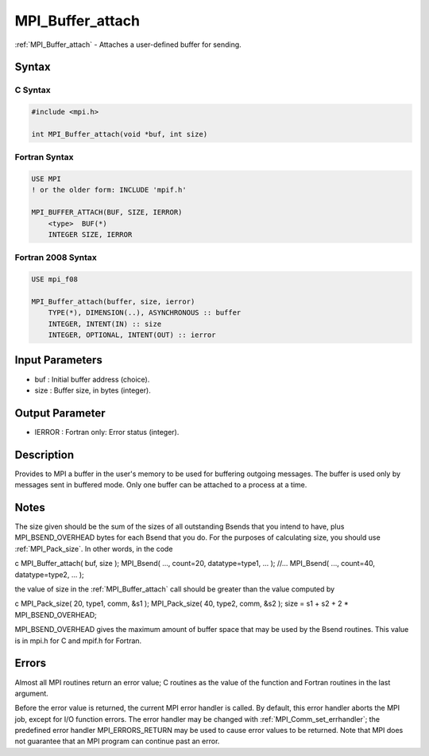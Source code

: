 .. _mpi_buffer_attach:

MPI_Buffer_attach
=================

.. include_body

:ref:`MPI_Buffer_attach` - Attaches a user-defined buffer for sending.

Syntax
------

C Syntax
^^^^^^^^

.. code:: C

   #include <mpi.h>

   int MPI_Buffer_attach(void *buf, int size)

Fortran Syntax
^^^^^^^^^^^^^^

.. code:: Fortran

   USE MPI
   ! or the older form: INCLUDE 'mpif.h'

   MPI_BUFFER_ATTACH(BUF, SIZE, IERROR)
       <type>  BUF(*)
       INTEGER SIZE, IERROR

Fortran 2008 Syntax
^^^^^^^^^^^^^^^^^^^

.. code:: Fortran

   USE mpi_f08

   MPI_Buffer_attach(buffer, size, ierror)
       TYPE(*), DIMENSION(..), ASYNCHRONOUS :: buffer
       INTEGER, INTENT(IN) :: size
       INTEGER, OPTIONAL, INTENT(OUT) :: ierror

Input Parameters
----------------

-  buf : Initial buffer address (choice).
-  size : Buffer size, in bytes (integer).

Output Parameter
----------------

-  IERROR : Fortran only: Error status (integer).

Description
-----------

Provides to MPI a buffer in the user's memory to be used for buffering
outgoing messages. The buffer is used only by messages sent in buffered
mode. Only one buffer can be attached to a process at a time.

Notes
-----

The size given should be the sum of the sizes of all outstanding Bsends
that you intend to have, plus MPI_BSEND_OVERHEAD bytes for each Bsend
that you do. For the purposes of calculating size, you should use
:ref:`MPI_Pack_size`. In other words, in the code

c MPI_Buffer_attach( buf, size ); MPI_Bsend( ..., count=20,
datatype=type1, ... ); //... MPI_Bsend( ..., count=40, datatype=type2,
... );

the value of size in the :ref:`MPI_Buffer_attach` call should be greater than
the value computed by

c MPI_Pack_size( 20, type1, comm, &s1 ); MPI_Pack_size( 40, type2, comm,
&s2 ); size = s1 + s2 + 2 \* MPI_BSEND_OVERHEAD;

MPI_BSEND_OVERHEAD gives the maximum amount of buffer space that may be
used by the Bsend routines. This value is in mpi.h for C and mpif.h for
Fortran.

Errors
------

Almost all MPI routines return an error value; C routines as the value
of the function and Fortran routines in the last argument.

Before the error value is returned, the current MPI error handler is
called. By default, this error handler aborts the MPI job, except for
I/O function errors. The error handler may be changed with
:ref:`MPI_Comm_set_errhandler`; the predefined error handler MPI_ERRORS_RETURN
may be used to cause error values to be returned. Note that MPI does not
guarantee that an MPI program can continue past an error.


.. seealso:: :ref:`MPI_Buffer_detach`
